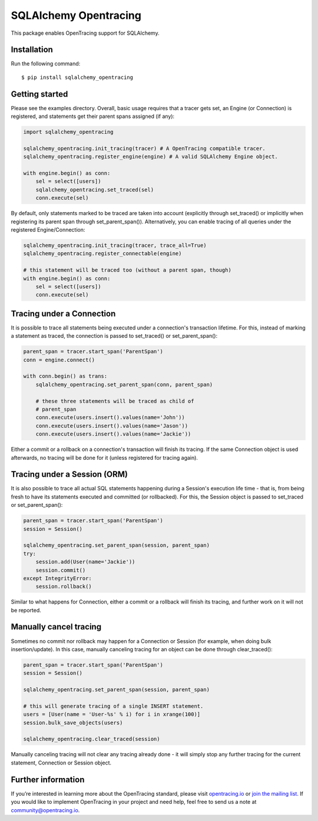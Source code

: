 ######################
SQLAlchemy Opentracing
######################

This package enables OpenTracing support for SQLAlchemy.

Installation
============

Run the following command::

    $ pip install sqlalchemy_opentracing

Getting started
===============

Please see the examples directory. Overall, basic usage requires that a tracer gets set, an Engine (or Connection) is registered, and statements get their parent spans assigned (if any):

.. code-block:: python

    import sqlalchemy_opentracing

    sqlalchemy_opentracing.init_tracing(tracer) # A OpenTracing compatible tracer.
    sqlalchemy_opentracing.register_engine(engine) # A valid SQLAlchemy Engine object.

    with engine.begin() as conn:
        sel = select([users])
        sqlalchemy_opentracing.set_traced(sel)
        conn.execute(sel)

By default, only statements marked to be traced are taken into account (explicitly through set_traced() or implicitly when registering its parent span through set_parent_span()). Alternatively, you can enable tracing of all queries under the registered Engine/Connection:

.. code-block:: python

    sqlalchemy_opentracing.init_tracing(tracer, trace_all=True)
    sqlalchemy_opentracing.register_connectable(engine)

    # this statement will be traced too (without a parent span, though)
    with engine.begin() as conn:
        sel = select([users])
        conn.execute(sel)

Tracing under a Connection
===========================

It is possible to trace all statements being executed under a connection's transaction lifetime. For this, instead of marking a statement as traced, the connection is passed to set_traced() or set_parent_span():

.. code-block:: python

    parent_span = tracer.start_span('ParentSpan')
    conn = engine.connect()

    with conn.begin() as trans:
        sqlalchemy_opentracing.set_parent_span(conn, parent_span)

        # these three statements will be traced as child of
        # parent_span
        conn.execute(users.insert().values(name='John'))
        conn.execute(users.insert().values(name='Jason'))
        conn.execute(users.insert().values(name='Jackie'))

Either a commit or a rollback on a connection's transaction will finish its tracing. If the same Connection object is used afterwards, no tracing will be done for it (unless registered for tracing again).

Tracing under a Session (ORM)
=============================

It is also possible to trace all actual SQL statements happening during a Session's execution life time - that is, from being fresh to have its statements executed and committed (or rollbacked). For this, the Session object is passed to set_traced or set_parent_span():

.. code-block:: python

    parent_span = tracer.start_span('ParentSpan')
    session = Session()

    sqlalchemy_opentracing.set_parent_span(session, parent_span)
    try:
        session.add(User(name='Jackie'))
        session.commit()
    except IntegrityError:
        session.rollback()

Similar to what happens for Connection, either a commit or a rollback will finish its tracing, and further work on it will not be reported.

Manually cancel tracing
=======================

Sometimes no commit nor rollback may happen for a Connection or Session (for example, when doing bulk insertion/update). In this case, manually canceling tracing for an object can be done through clear_traced():

.. code-block:: python

    parent_span = tracer.start_span('ParentSpan')
    session = Session()

    sqlalchemy_opentracing.set_parent_span(session, parent_span)

    # this will generate tracing of a single INSERT statement.
    users = [User(name = 'User-%s' % i) for i in xrange(100)]
    session.bulk_save_objects(users)

    sqlalchemy_opentracing.clear_traced(session)

Manually canceling tracing will not clear any tracing already done - it will simply stop any further tracing for the current statement, Connection or Session object.

Further information
===================

If you’re interested in learning more about the OpenTracing standard, please visit `opentracing.io`_ or `join the mailing list`_. If you would like to implement OpenTracing in your project and need help, feel free to send us a note at `community@opentracing.io`_.

.. _opentracing.io: http://opentracing.io/
.. _join the mailing list: http://opentracing.us13.list-manage.com/subscribe?u=180afe03860541dae59e84153&id=19117aa6cd
.. _community@opentracing.io: community@opentracing.io

